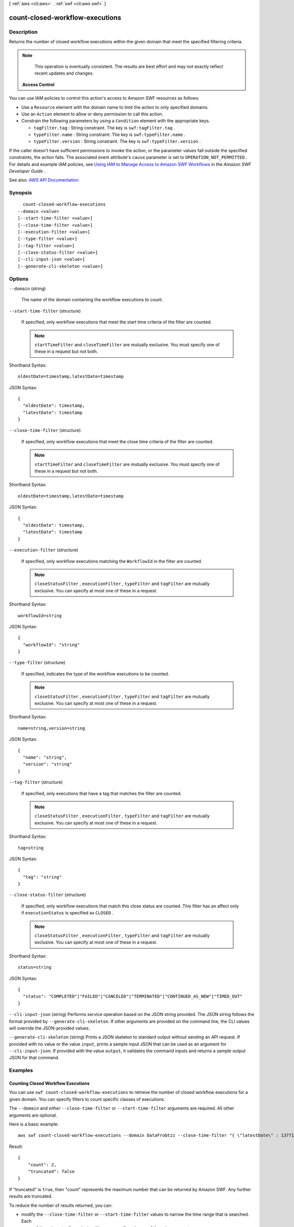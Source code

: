 [ :ref:`aws <cli:aws>` . :ref:`swf <cli:aws swf>` ]

.. _cli:aws swf count-closed-workflow-executions:


********************************
count-closed-workflow-executions
********************************



===========
Description
===========



Returns the number of closed workflow executions within the given domain that meet the specified filtering criteria.

 

.. note::

   

  This operation is eventually consistent. The results are best effort and may not exactly reflect recent updates and changes.

   

 

 **Access Control**  

 

You can use IAM policies to control this action's access to Amazon SWF resources as follows:

 

 
* Use a ``Resource`` element with the domain name to limit the action to only specified domains. 
 
* Use an ``Action`` element to allow or deny permission to call this action. 
 
* Constrain the following parameters by using a ``Condition`` element with the appropriate keys. 

   
  * ``tagFilter.tag`` : String constraint. The key is ``swf:tagFilter.tag`` . 
   
  * ``typeFilter.name`` : String constraint. The key is ``swf:typeFilter.name`` . 
   
  * ``typeFilter.version`` : String constraint. The key is ``swf:typeFilter.version`` . 
   

 
 

 

If the caller doesn't have sufficient permissions to invoke the action, or the parameter values fall outside the specified constraints, the action fails. The associated event attribute's ``cause`` parameter is set to ``OPERATION_NOT_PERMITTED`` . For details and example IAM policies, see `Using IAM to Manage Access to Amazon SWF Workflows <http://docs.aws.amazon.com/amazonswf/latest/developerguide/swf-dev-iam.html>`_ in the *Amazon SWF Developer Guide* .



See also: `AWS API Documentation <https://docs.aws.amazon.com/goto/WebAPI/swf-2012-01-25/CountClosedWorkflowExecutions>`_


========
Synopsis
========

::

    count-closed-workflow-executions
  --domain <value>
  [--start-time-filter <value>]
  [--close-time-filter <value>]
  [--execution-filter <value>]
  [--type-filter <value>]
  [--tag-filter <value>]
  [--close-status-filter <value>]
  [--cli-input-json <value>]
  [--generate-cli-skeleton <value>]




=======
Options
=======

``--domain`` (string)


  The name of the domain containing the workflow executions to count.

  

``--start-time-filter`` (structure)


  If specified, only workflow executions that meet the start time criteria of the filter are counted.

   

  .. note::

     

     ``startTimeFilter`` and ``closeTimeFilter`` are mutually exclusive. You must specify one of these in a request but not both.

     

  



Shorthand Syntax::

    oldestDate=timestamp,latestDate=timestamp




JSON Syntax::

  {
    "oldestDate": timestamp,
    "latestDate": timestamp
  }



``--close-time-filter`` (structure)


  If specified, only workflow executions that meet the close time criteria of the filter are counted.

   

  .. note::

     

     ``startTimeFilter`` and ``closeTimeFilter`` are mutually exclusive. You must specify one of these in a request but not both.

     

  



Shorthand Syntax::

    oldestDate=timestamp,latestDate=timestamp




JSON Syntax::

  {
    "oldestDate": timestamp,
    "latestDate": timestamp
  }



``--execution-filter`` (structure)


  If specified, only workflow executions matching the ``WorkflowId`` in the filter are counted.

   

  .. note::

     

     ``closeStatusFilter`` , ``executionFilter`` , ``typeFilter`` and ``tagFilter`` are mutually exclusive. You can specify at most one of these in a request.

     

  



Shorthand Syntax::

    workflowId=string




JSON Syntax::

  {
    "workflowId": "string"
  }



``--type-filter`` (structure)


  If specified, indicates the type of the workflow executions to be counted.

   

  .. note::

     

     ``closeStatusFilter`` , ``executionFilter`` , ``typeFilter`` and ``tagFilter`` are mutually exclusive. You can specify at most one of these in a request.

     

  



Shorthand Syntax::

    name=string,version=string




JSON Syntax::

  {
    "name": "string",
    "version": "string"
  }



``--tag-filter`` (structure)


  If specified, only executions that have a tag that matches the filter are counted.

   

  .. note::

     

     ``closeStatusFilter`` , ``executionFilter`` , ``typeFilter`` and ``tagFilter`` are mutually exclusive. You can specify at most one of these in a request.

     

  



Shorthand Syntax::

    tag=string




JSON Syntax::

  {
    "tag": "string"
  }



``--close-status-filter`` (structure)


  If specified, only workflow executions that match this close status are counted. This filter has an affect only if ``executionStatus`` is specified as ``CLOSED`` .

   

  .. note::

     

     ``closeStatusFilter`` , ``executionFilter`` , ``typeFilter`` and ``tagFilter`` are mutually exclusive. You can specify at most one of these in a request.

     

  



Shorthand Syntax::

    status=string




JSON Syntax::

  {
    "status": "COMPLETED"|"FAILED"|"CANCELED"|"TERMINATED"|"CONTINUED_AS_NEW"|"TIMED_OUT"
  }



``--cli-input-json`` (string)
Performs service operation based on the JSON string provided. The JSON string follows the format provided by ``--generate-cli-skeleton``. If other arguments are provided on the command line, the CLI values will override the JSON-provided values.

``--generate-cli-skeleton`` (string)
Prints a JSON skeleton to standard output without sending an API request. If provided with no value or the value ``input``, prints a sample input JSON that can be used as an argument for ``--cli-input-json``. If provided with the value ``output``, it validates the command inputs and returns a sample output JSON for that command.



========
Examples
========

Counting Closed Workflow Executions
-----------------------------------

You can use ``swf count-closed-workflow-executions`` to retrieve the number of closed workflow executions for a given
domain. You can specify filters to count specific classes of executions.

The ``--domain`` and *either* ``--close-time-filter`` or ``--start-time-filter`` arguments are required. All other
arguments are optional.

Here is a basic example::

    aws swf count-closed-workflow-executions --domain DataFrobtzz --close-time-filter "{ \"latestDate\" : 1377129600, \"oldestDate\" : 1370044800 }"

Result::

    {
        "count": 2,
        "truncated": false
    }

If "truncated" is ``true``, then "count" represents the maximum number that can be returned by Amazon SWF. Any further
results are truncated.

To reduce the number of results returned, you can:

-  modify the ``--close-time-filter`` or ``--start-time-filter`` values to narrow the time range that is searched. Each
    of these is mutually exclusive: You can specify *only one of these* in a request.

-  use the ``--close-status-filter``, ``--execution-filter``, ``--tag-filter`` or ``--type-filter`` arguments to further
    filter the results. However, these arguments are also mutually exclusive.

See Also
--------

-  `CountClosedWorkflowExecutions <http://docs.aws.amazon.com/amazonswf/latest/apireference/API_CountClosedWorkflowExecutions.html>`_ in the *Amazon Simple Workflow Service API Reference*



======
Output
======

count -> (integer)

  

  The number of workflow executions.

  

  

truncated -> (boolean)

  

  If set to true, indicates that the actual count was more than the maximum supported by this API and the count returned is the truncated value.

  

  

